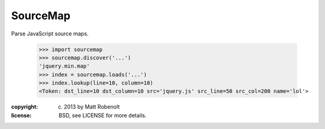 SourceMap
~~~~~~~~~

Parse JavaScript source maps.

  >>> import sourcemap
  >>> sourcemap.discover('...')
  'jquery.min.map'
  >>> index = sourcemap.loads('...')
  >>> index.lookup(line=10, column=10)
  <Token: dst_line=10 dst_column=10 src='jquery.js' src_line=50 src_col=200 name='lol'>

:copyright: (c) 2013 by Matt Robenolt
:license: BSD, see LICENSE for more details.


